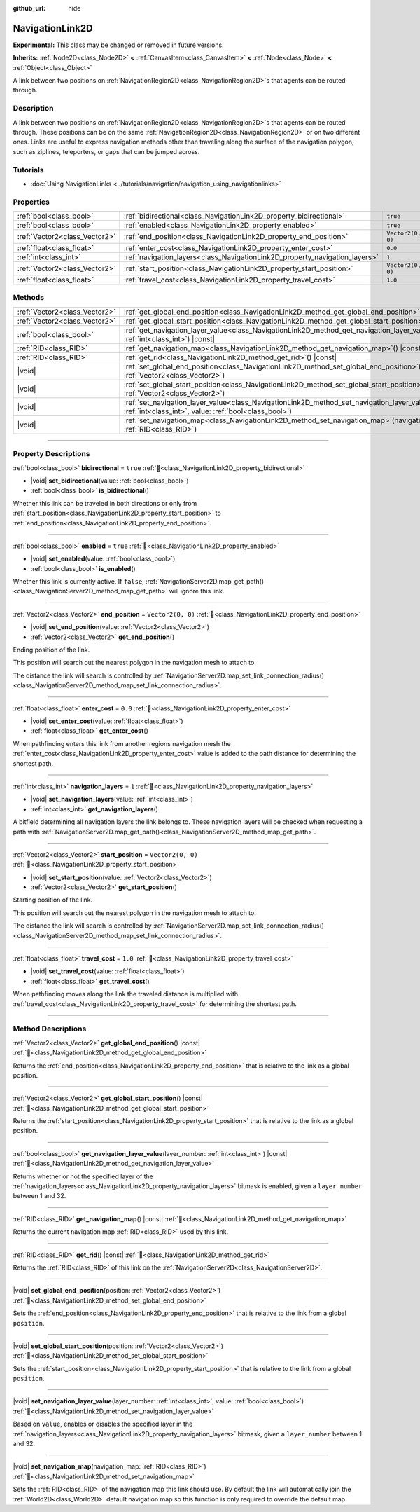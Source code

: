:github_url: hide

.. DO NOT EDIT THIS FILE!!!
.. Generated automatically from Godot engine sources.
.. Generator: https://github.com/godotengine/godot/tree/master/doc/tools/make_rst.py.
.. XML source: https://github.com/godotengine/godot/tree/master/doc/classes/NavigationLink2D.xml.

.. _class_NavigationLink2D:

NavigationLink2D
================

**Experimental:** This class may be changed or removed in future versions.

**Inherits:** :ref:`Node2D<class_Node2D>` **<** :ref:`CanvasItem<class_CanvasItem>` **<** :ref:`Node<class_Node>` **<** :ref:`Object<class_Object>`

A link between two positions on :ref:`NavigationRegion2D<class_NavigationRegion2D>`\ s that agents can be routed through.

.. rst-class:: classref-introduction-group

Description
-----------

A link between two positions on :ref:`NavigationRegion2D<class_NavigationRegion2D>`\ s that agents can be routed through. These positions can be on the same :ref:`NavigationRegion2D<class_NavigationRegion2D>` or on two different ones. Links are useful to express navigation methods other than traveling along the surface of the navigation polygon, such as ziplines, teleporters, or gaps that can be jumped across.

.. rst-class:: classref-introduction-group

Tutorials
---------

- :doc:`Using NavigationLinks <../tutorials/navigation/navigation_using_navigationlinks>`

.. rst-class:: classref-reftable-group

Properties
----------

.. table::
   :widths: auto

   +-------------------------------+-----------------------------------------------------------------------------+-------------------+
   | :ref:`bool<class_bool>`       | :ref:`bidirectional<class_NavigationLink2D_property_bidirectional>`         | ``true``          |
   +-------------------------------+-----------------------------------------------------------------------------+-------------------+
   | :ref:`bool<class_bool>`       | :ref:`enabled<class_NavigationLink2D_property_enabled>`                     | ``true``          |
   +-------------------------------+-----------------------------------------------------------------------------+-------------------+
   | :ref:`Vector2<class_Vector2>` | :ref:`end_position<class_NavigationLink2D_property_end_position>`           | ``Vector2(0, 0)`` |
   +-------------------------------+-----------------------------------------------------------------------------+-------------------+
   | :ref:`float<class_float>`     | :ref:`enter_cost<class_NavigationLink2D_property_enter_cost>`               | ``0.0``           |
   +-------------------------------+-----------------------------------------------------------------------------+-------------------+
   | :ref:`int<class_int>`         | :ref:`navigation_layers<class_NavigationLink2D_property_navigation_layers>` | ``1``             |
   +-------------------------------+-----------------------------------------------------------------------------+-------------------+
   | :ref:`Vector2<class_Vector2>` | :ref:`start_position<class_NavigationLink2D_property_start_position>`       | ``Vector2(0, 0)`` |
   +-------------------------------+-----------------------------------------------------------------------------+-------------------+
   | :ref:`float<class_float>`     | :ref:`travel_cost<class_NavigationLink2D_property_travel_cost>`             | ``1.0``           |
   +-------------------------------+-----------------------------------------------------------------------------+-------------------+

.. rst-class:: classref-reftable-group

Methods
-------

.. table::
   :widths: auto

   +-------------------------------+--------------------------------------------------------------------------------------------------------------------------------------------------------------------------+
   | :ref:`Vector2<class_Vector2>` | :ref:`get_global_end_position<class_NavigationLink2D_method_get_global_end_position>`\ (\ ) |const|                                                                      |
   +-------------------------------+--------------------------------------------------------------------------------------------------------------------------------------------------------------------------+
   | :ref:`Vector2<class_Vector2>` | :ref:`get_global_start_position<class_NavigationLink2D_method_get_global_start_position>`\ (\ ) |const|                                                                  |
   +-------------------------------+--------------------------------------------------------------------------------------------------------------------------------------------------------------------------+
   | :ref:`bool<class_bool>`       | :ref:`get_navigation_layer_value<class_NavigationLink2D_method_get_navigation_layer_value>`\ (\ layer_number\: :ref:`int<class_int>`\ ) |const|                          |
   +-------------------------------+--------------------------------------------------------------------------------------------------------------------------------------------------------------------------+
   | :ref:`RID<class_RID>`         | :ref:`get_navigation_map<class_NavigationLink2D_method_get_navigation_map>`\ (\ ) |const|                                                                                |
   +-------------------------------+--------------------------------------------------------------------------------------------------------------------------------------------------------------------------+
   | :ref:`RID<class_RID>`         | :ref:`get_rid<class_NavigationLink2D_method_get_rid>`\ (\ ) |const|                                                                                                      |
   +-------------------------------+--------------------------------------------------------------------------------------------------------------------------------------------------------------------------+
   | |void|                        | :ref:`set_global_end_position<class_NavigationLink2D_method_set_global_end_position>`\ (\ position\: :ref:`Vector2<class_Vector2>`\ )                                    |
   +-------------------------------+--------------------------------------------------------------------------------------------------------------------------------------------------------------------------+
   | |void|                        | :ref:`set_global_start_position<class_NavigationLink2D_method_set_global_start_position>`\ (\ position\: :ref:`Vector2<class_Vector2>`\ )                                |
   +-------------------------------+--------------------------------------------------------------------------------------------------------------------------------------------------------------------------+
   | |void|                        | :ref:`set_navigation_layer_value<class_NavigationLink2D_method_set_navigation_layer_value>`\ (\ layer_number\: :ref:`int<class_int>`, value\: :ref:`bool<class_bool>`\ ) |
   +-------------------------------+--------------------------------------------------------------------------------------------------------------------------------------------------------------------------+
   | |void|                        | :ref:`set_navigation_map<class_NavigationLink2D_method_set_navigation_map>`\ (\ navigation_map\: :ref:`RID<class_RID>`\ )                                                |
   +-------------------------------+--------------------------------------------------------------------------------------------------------------------------------------------------------------------------+

.. rst-class:: classref-section-separator

----

.. rst-class:: classref-descriptions-group

Property Descriptions
---------------------

.. _class_NavigationLink2D_property_bidirectional:

.. rst-class:: classref-property

:ref:`bool<class_bool>` **bidirectional** = ``true`` :ref:`🔗<class_NavigationLink2D_property_bidirectional>`

.. rst-class:: classref-property-setget

- |void| **set_bidirectional**\ (\ value\: :ref:`bool<class_bool>`\ )
- :ref:`bool<class_bool>` **is_bidirectional**\ (\ )

Whether this link can be traveled in both directions or only from :ref:`start_position<class_NavigationLink2D_property_start_position>` to :ref:`end_position<class_NavigationLink2D_property_end_position>`.

.. rst-class:: classref-item-separator

----

.. _class_NavigationLink2D_property_enabled:

.. rst-class:: classref-property

:ref:`bool<class_bool>` **enabled** = ``true`` :ref:`🔗<class_NavigationLink2D_property_enabled>`

.. rst-class:: classref-property-setget

- |void| **set_enabled**\ (\ value\: :ref:`bool<class_bool>`\ )
- :ref:`bool<class_bool>` **is_enabled**\ (\ )

Whether this link is currently active. If ``false``, :ref:`NavigationServer2D.map_get_path()<class_NavigationServer2D_method_map_get_path>` will ignore this link.

.. rst-class:: classref-item-separator

----

.. _class_NavigationLink2D_property_end_position:

.. rst-class:: classref-property

:ref:`Vector2<class_Vector2>` **end_position** = ``Vector2(0, 0)`` :ref:`🔗<class_NavigationLink2D_property_end_position>`

.. rst-class:: classref-property-setget

- |void| **set_end_position**\ (\ value\: :ref:`Vector2<class_Vector2>`\ )
- :ref:`Vector2<class_Vector2>` **get_end_position**\ (\ )

Ending position of the link.

This position will search out the nearest polygon in the navigation mesh to attach to.

The distance the link will search is controlled by :ref:`NavigationServer2D.map_set_link_connection_radius()<class_NavigationServer2D_method_map_set_link_connection_radius>`.

.. rst-class:: classref-item-separator

----

.. _class_NavigationLink2D_property_enter_cost:

.. rst-class:: classref-property

:ref:`float<class_float>` **enter_cost** = ``0.0`` :ref:`🔗<class_NavigationLink2D_property_enter_cost>`

.. rst-class:: classref-property-setget

- |void| **set_enter_cost**\ (\ value\: :ref:`float<class_float>`\ )
- :ref:`float<class_float>` **get_enter_cost**\ (\ )

When pathfinding enters this link from another regions navigation mesh the :ref:`enter_cost<class_NavigationLink2D_property_enter_cost>` value is added to the path distance for determining the shortest path.

.. rst-class:: classref-item-separator

----

.. _class_NavigationLink2D_property_navigation_layers:

.. rst-class:: classref-property

:ref:`int<class_int>` **navigation_layers** = ``1`` :ref:`🔗<class_NavigationLink2D_property_navigation_layers>`

.. rst-class:: classref-property-setget

- |void| **set_navigation_layers**\ (\ value\: :ref:`int<class_int>`\ )
- :ref:`int<class_int>` **get_navigation_layers**\ (\ )

A bitfield determining all navigation layers the link belongs to. These navigation layers will be checked when requesting a path with :ref:`NavigationServer2D.map_get_path()<class_NavigationServer2D_method_map_get_path>`.

.. rst-class:: classref-item-separator

----

.. _class_NavigationLink2D_property_start_position:

.. rst-class:: classref-property

:ref:`Vector2<class_Vector2>` **start_position** = ``Vector2(0, 0)`` :ref:`🔗<class_NavigationLink2D_property_start_position>`

.. rst-class:: classref-property-setget

- |void| **set_start_position**\ (\ value\: :ref:`Vector2<class_Vector2>`\ )
- :ref:`Vector2<class_Vector2>` **get_start_position**\ (\ )

Starting position of the link.

This position will search out the nearest polygon in the navigation mesh to attach to.

The distance the link will search is controlled by :ref:`NavigationServer2D.map_set_link_connection_radius()<class_NavigationServer2D_method_map_set_link_connection_radius>`.

.. rst-class:: classref-item-separator

----

.. _class_NavigationLink2D_property_travel_cost:

.. rst-class:: classref-property

:ref:`float<class_float>` **travel_cost** = ``1.0`` :ref:`🔗<class_NavigationLink2D_property_travel_cost>`

.. rst-class:: classref-property-setget

- |void| **set_travel_cost**\ (\ value\: :ref:`float<class_float>`\ )
- :ref:`float<class_float>` **get_travel_cost**\ (\ )

When pathfinding moves along the link the traveled distance is multiplied with :ref:`travel_cost<class_NavigationLink2D_property_travel_cost>` for determining the shortest path.

.. rst-class:: classref-section-separator

----

.. rst-class:: classref-descriptions-group

Method Descriptions
-------------------

.. _class_NavigationLink2D_method_get_global_end_position:

.. rst-class:: classref-method

:ref:`Vector2<class_Vector2>` **get_global_end_position**\ (\ ) |const| :ref:`🔗<class_NavigationLink2D_method_get_global_end_position>`

Returns the :ref:`end_position<class_NavigationLink2D_property_end_position>` that is relative to the link as a global position.

.. rst-class:: classref-item-separator

----

.. _class_NavigationLink2D_method_get_global_start_position:

.. rst-class:: classref-method

:ref:`Vector2<class_Vector2>` **get_global_start_position**\ (\ ) |const| :ref:`🔗<class_NavigationLink2D_method_get_global_start_position>`

Returns the :ref:`start_position<class_NavigationLink2D_property_start_position>` that is relative to the link as a global position.

.. rst-class:: classref-item-separator

----

.. _class_NavigationLink2D_method_get_navigation_layer_value:

.. rst-class:: classref-method

:ref:`bool<class_bool>` **get_navigation_layer_value**\ (\ layer_number\: :ref:`int<class_int>`\ ) |const| :ref:`🔗<class_NavigationLink2D_method_get_navigation_layer_value>`

Returns whether or not the specified layer of the :ref:`navigation_layers<class_NavigationLink2D_property_navigation_layers>` bitmask is enabled, given a ``layer_number`` between 1 and 32.

.. rst-class:: classref-item-separator

----

.. _class_NavigationLink2D_method_get_navigation_map:

.. rst-class:: classref-method

:ref:`RID<class_RID>` **get_navigation_map**\ (\ ) |const| :ref:`🔗<class_NavigationLink2D_method_get_navigation_map>`

Returns the current navigation map :ref:`RID<class_RID>` used by this link.

.. rst-class:: classref-item-separator

----

.. _class_NavigationLink2D_method_get_rid:

.. rst-class:: classref-method

:ref:`RID<class_RID>` **get_rid**\ (\ ) |const| :ref:`🔗<class_NavigationLink2D_method_get_rid>`

Returns the :ref:`RID<class_RID>` of this link on the :ref:`NavigationServer2D<class_NavigationServer2D>`.

.. rst-class:: classref-item-separator

----

.. _class_NavigationLink2D_method_set_global_end_position:

.. rst-class:: classref-method

|void| **set_global_end_position**\ (\ position\: :ref:`Vector2<class_Vector2>`\ ) :ref:`🔗<class_NavigationLink2D_method_set_global_end_position>`

Sets the :ref:`end_position<class_NavigationLink2D_property_end_position>` that is relative to the link from a global ``position``.

.. rst-class:: classref-item-separator

----

.. _class_NavigationLink2D_method_set_global_start_position:

.. rst-class:: classref-method

|void| **set_global_start_position**\ (\ position\: :ref:`Vector2<class_Vector2>`\ ) :ref:`🔗<class_NavigationLink2D_method_set_global_start_position>`

Sets the :ref:`start_position<class_NavigationLink2D_property_start_position>` that is relative to the link from a global ``position``.

.. rst-class:: classref-item-separator

----

.. _class_NavigationLink2D_method_set_navigation_layer_value:

.. rst-class:: classref-method

|void| **set_navigation_layer_value**\ (\ layer_number\: :ref:`int<class_int>`, value\: :ref:`bool<class_bool>`\ ) :ref:`🔗<class_NavigationLink2D_method_set_navigation_layer_value>`

Based on ``value``, enables or disables the specified layer in the :ref:`navigation_layers<class_NavigationLink2D_property_navigation_layers>` bitmask, given a ``layer_number`` between 1 and 32.

.. rst-class:: classref-item-separator

----

.. _class_NavigationLink2D_method_set_navigation_map:

.. rst-class:: classref-method

|void| **set_navigation_map**\ (\ navigation_map\: :ref:`RID<class_RID>`\ ) :ref:`🔗<class_NavigationLink2D_method_set_navigation_map>`

Sets the :ref:`RID<class_RID>` of the navigation map this link should use. By default the link will automatically join the :ref:`World2D<class_World2D>` default navigation map so this function is only required to override the default map.

.. |virtual| replace:: :abbr:`virtual (This method should typically be overridden by the user to have any effect.)`
.. |const| replace:: :abbr:`const (This method has no side effects. It doesn't modify any of the instance's member variables.)`
.. |vararg| replace:: :abbr:`vararg (This method accepts any number of arguments after the ones described here.)`
.. |constructor| replace:: :abbr:`constructor (This method is used to construct a type.)`
.. |static| replace:: :abbr:`static (This method doesn't need an instance to be called, so it can be called directly using the class name.)`
.. |operator| replace:: :abbr:`operator (This method describes a valid operator to use with this type as left-hand operand.)`
.. |bitfield| replace:: :abbr:`BitField (This value is an integer composed as a bitmask of the following flags.)`
.. |void| replace:: :abbr:`void (No return value.)`
